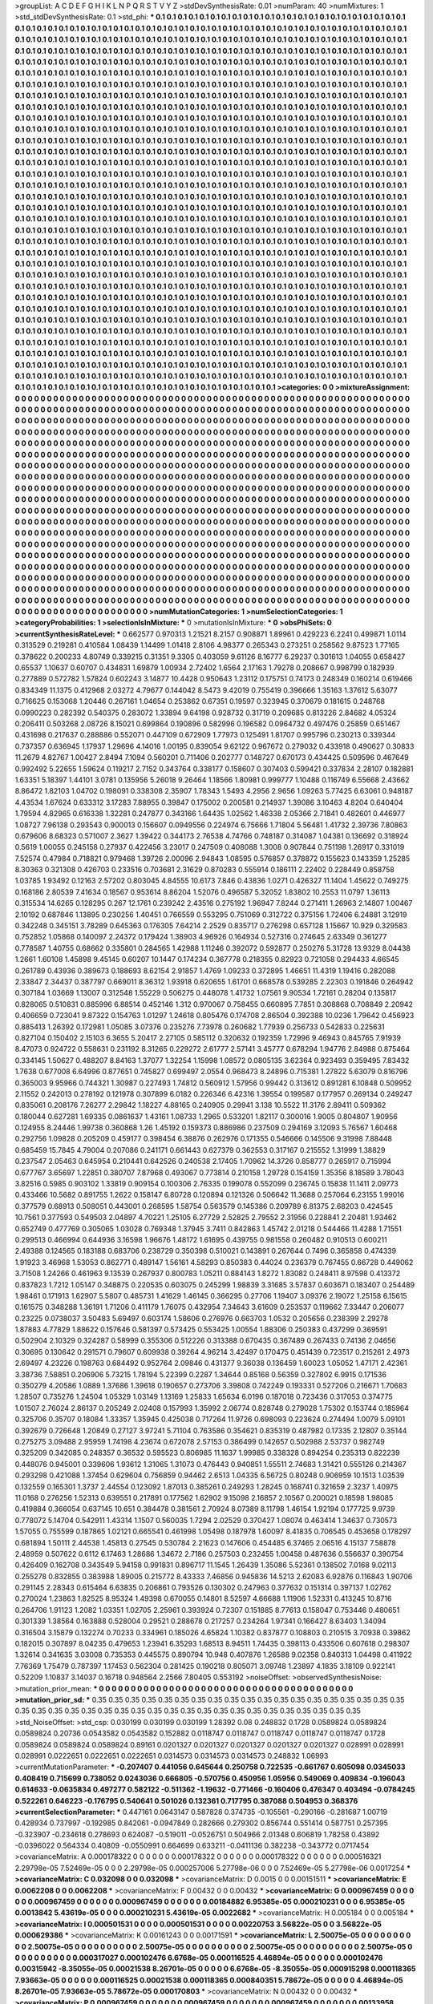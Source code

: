 >groupList:
A C D E F G H I K L
N P Q R S T V Y Z 
>stdDevSynthesisRate:
0.01 
>numParam:
40
>numMixtures:
1
>std_stdDevSynthesisRate:
0.1
>std_phi:
***
0.1 0.1 0.1 0.1 0.1 0.1 0.1 0.1 0.1 0.1
0.1 0.1 0.1 0.1 0.1 0.1 0.1 0.1 0.1 0.1
0.1 0.1 0.1 0.1 0.1 0.1 0.1 0.1 0.1 0.1
0.1 0.1 0.1 0.1 0.1 0.1 0.1 0.1 0.1 0.1
0.1 0.1 0.1 0.1 0.1 0.1 0.1 0.1 0.1 0.1
0.1 0.1 0.1 0.1 0.1 0.1 0.1 0.1 0.1 0.1
0.1 0.1 0.1 0.1 0.1 0.1 0.1 0.1 0.1 0.1
0.1 0.1 0.1 0.1 0.1 0.1 0.1 0.1 0.1 0.1
0.1 0.1 0.1 0.1 0.1 0.1 0.1 0.1 0.1 0.1
0.1 0.1 0.1 0.1 0.1 0.1 0.1 0.1 0.1 0.1
0.1 0.1 0.1 0.1 0.1 0.1 0.1 0.1 0.1 0.1
0.1 0.1 0.1 0.1 0.1 0.1 0.1 0.1 0.1 0.1
0.1 0.1 0.1 0.1 0.1 0.1 0.1 0.1 0.1 0.1
0.1 0.1 0.1 0.1 0.1 0.1 0.1 0.1 0.1 0.1
0.1 0.1 0.1 0.1 0.1 0.1 0.1 0.1 0.1 0.1
0.1 0.1 0.1 0.1 0.1 0.1 0.1 0.1 0.1 0.1
0.1 0.1 0.1 0.1 0.1 0.1 0.1 0.1 0.1 0.1
0.1 0.1 0.1 0.1 0.1 0.1 0.1 0.1 0.1 0.1
0.1 0.1 0.1 0.1 0.1 0.1 0.1 0.1 0.1 0.1
0.1 0.1 0.1 0.1 0.1 0.1 0.1 0.1 0.1 0.1
0.1 0.1 0.1 0.1 0.1 0.1 0.1 0.1 0.1 0.1
0.1 0.1 0.1 0.1 0.1 0.1 0.1 0.1 0.1 0.1
0.1 0.1 0.1 0.1 0.1 0.1 0.1 0.1 0.1 0.1
0.1 0.1 0.1 0.1 0.1 0.1 0.1 0.1 0.1 0.1
0.1 0.1 0.1 0.1 0.1 0.1 0.1 0.1 0.1 0.1
0.1 0.1 0.1 0.1 0.1 0.1 0.1 0.1 0.1 0.1
0.1 0.1 0.1 0.1 0.1 0.1 0.1 0.1 0.1 0.1
0.1 0.1 0.1 0.1 0.1 0.1 0.1 0.1 0.1 0.1
0.1 0.1 0.1 0.1 0.1 0.1 0.1 0.1 0.1 0.1
0.1 0.1 0.1 0.1 0.1 0.1 0.1 0.1 0.1 0.1
0.1 0.1 0.1 0.1 0.1 0.1 0.1 0.1 0.1 0.1
0.1 0.1 0.1 0.1 0.1 0.1 0.1 0.1 0.1 0.1
0.1 0.1 0.1 0.1 0.1 0.1 0.1 0.1 0.1 0.1
0.1 0.1 0.1 0.1 0.1 0.1 0.1 0.1 0.1 0.1
0.1 0.1 0.1 0.1 0.1 0.1 0.1 0.1 0.1 0.1
0.1 0.1 0.1 0.1 0.1 0.1 0.1 0.1 0.1 0.1
0.1 0.1 0.1 0.1 0.1 0.1 0.1 0.1 0.1 0.1
0.1 0.1 0.1 0.1 0.1 0.1 0.1 0.1 0.1 0.1
0.1 0.1 0.1 0.1 0.1 0.1 0.1 0.1 0.1 0.1
0.1 0.1 0.1 0.1 0.1 0.1 0.1 0.1 0.1 0.1
0.1 0.1 0.1 0.1 0.1 0.1 0.1 0.1 0.1 0.1
0.1 0.1 0.1 0.1 0.1 0.1 0.1 0.1 0.1 0.1
0.1 0.1 0.1 0.1 0.1 0.1 0.1 0.1 0.1 0.1
0.1 0.1 0.1 0.1 0.1 0.1 0.1 0.1 0.1 0.1
0.1 0.1 0.1 0.1 0.1 0.1 0.1 0.1 0.1 0.1
0.1 0.1 0.1 0.1 0.1 0.1 0.1 0.1 0.1 0.1
0.1 0.1 0.1 0.1 0.1 0.1 0.1 0.1 0.1 0.1
0.1 0.1 0.1 0.1 0.1 0.1 0.1 0.1 0.1 0.1
0.1 0.1 0.1 0.1 0.1 0.1 0.1 0.1 0.1 0.1
0.1 0.1 0.1 0.1 0.1 0.1 0.1 0.1 0.1 0.1
0.1 0.1 0.1 0.1 0.1 0.1 0.1 0.1 0.1 0.1
0.1 0.1 0.1 0.1 0.1 0.1 0.1 0.1 0.1 0.1
0.1 0.1 0.1 0.1 0.1 0.1 0.1 0.1 0.1 0.1
0.1 0.1 0.1 0.1 0.1 0.1 0.1 0.1 0.1 0.1
0.1 0.1 0.1 0.1 0.1 0.1 0.1 0.1 0.1 0.1
0.1 0.1 0.1 0.1 0.1 0.1 0.1 0.1 0.1 0.1
0.1 0.1 0.1 0.1 0.1 0.1 0.1 0.1 0.1 0.1
0.1 0.1 0.1 0.1 0.1 0.1 0.1 0.1 0.1 0.1
0.1 0.1 0.1 0.1 0.1 0.1 0.1 0.1 0.1 0.1
0.1 0.1 0.1 0.1 0.1 0.1 0.1 0.1 0.1 0.1
0.1 0.1 0.1 0.1 0.1 0.1 0.1 0.1 0.1 0.1
0.1 0.1 0.1 0.1 0.1 0.1 0.1 0.1 0.1 0.1
0.1 0.1 0.1 0.1 0.1 0.1 0.1 0.1 0.1 0.1
0.1 0.1 0.1 0.1 0.1 0.1 0.1 0.1 0.1 0.1
0.1 0.1 0.1 0.1 0.1 0.1 0.1 0.1 0.1 0.1
0.1 0.1 0.1 0.1 0.1 0.1 0.1 0.1 0.1 0.1
0.1 0.1 0.1 0.1 0.1 0.1 0.1 0.1 0.1 0.1
0.1 0.1 0.1 0.1 0.1 0.1 0.1 0.1 0.1 0.1
0.1 0.1 0.1 0.1 0.1 0.1 0.1 0.1 0.1 0.1
0.1 0.1 0.1 0.1 0.1 0.1 0.1 0.1 0.1 0.1
0.1 0.1 0.1 0.1 0.1 0.1 0.1 0.1 0.1 0.1
0.1 0.1 0.1 0.1 0.1 0.1 0.1 0.1 0.1 0.1
0.1 0.1 0.1 0.1 0.1 0.1 0.1 0.1 0.1 0.1
0.1 0.1 0.1 0.1 0.1 0.1 0.1 0.1 0.1 0.1
0.1 0.1 0.1 0.1 0.1 0.1 0.1 0.1 0.1 0.1
0.1 0.1 0.1 0.1 0.1 0.1 0.1 0.1 0.1 0.1
0.1 0.1 0.1 0.1 0.1 0.1 0.1 0.1 0.1 0.1
0.1 0.1 0.1 0.1 0.1 0.1 0.1 0.1 0.1 0.1
0.1 0.1 0.1 0.1 0.1 0.1 0.1 0.1 0.1 0.1
0.1 0.1 0.1 0.1 0.1 0.1 0.1 0.1 0.1 0.1
0.1 0.1 0.1 0.1 0.1 0.1 0.1 0.1 0.1 0.1
0.1 0.1 0.1 0.1 0.1 0.1 0.1 0.1 0.1 0.1
0.1 0.1 0.1 0.1 0.1 0.1 0.1 0.1 0.1 0.1
0.1 0.1 0.1 0.1 0.1 0.1 0.1 0.1 0.1 0.1
0.1 0.1 0.1 0.1 0.1 0.1 0.1 0.1 0.1 0.1
0.1 0.1 0.1 0.1 0.1 0.1 0.1 0.1 0.1 0.1
0.1 0.1 0.1 0.1 0.1 0.1 0.1 0.1 0.1 0.1
0.1 0.1 0.1 0.1 0.1 0.1 0.1 0.1 0.1 0.1
0.1 0.1 0.1 0.1 0.1 0.1 0.1 0.1 0.1 0.1
0.1 0.1 0.1 0.1 0.1 0.1 0.1 0.1 0.1 0.1
0.1 0.1 0.1 0.1 0.1 0.1 0.1 0.1 0.1 0.1
0.1 0.1 0.1 0.1 0.1 0.1 0.1 0.1 0.1 0.1
0.1 0.1 0.1 0.1 0.1 0.1 0.1 0.1 0.1 0.1
0.1 0.1 0.1 0.1 0.1 0.1 0.1 0.1 0.1 0.1
0.1 0.1 0.1 0.1 0.1 0.1 0.1 0.1 0.1 0.1
0.1 0.1 0.1 0.1 0.1 0.1 0.1 0.1 0.1 0.1
0.1 0.1 0.1 0.1 0.1 0.1 0.1 0.1 0.1 0.1
0.1 0.1 0.1 0.1 0.1 0.1 0.1 0.1 0.1 0.1
0.1 0.1 0.1 0.1 0.1 0.1 0.1 0.1 0.1 0.1
0.1 0.1 0.1 0.1 0.1 0.1 0.1 0.1 0.1 0.1
0.1 0.1 0.1 0.1 0.1 0.1 0.1 0.1 0.1 0.1
0.1 0.1 0.1 0.1 0.1 0.1 0.1 0.1 0.1 0.1
0.1 0.1 0.1 0.1 0.1 0.1 0.1 0.1 0.1 0.1
0.1 0.1 0.1 0.1 0.1 0.1 0.1 0.1 0.1 0.1
0.1 0.1 0.1 0.1 0.1 0.1 0.1 0.1 0.1 0.1
0.1 0.1 0.1 0.1 0.1 0.1 0.1 0.1 0.1 0.1
0.1 0.1 0.1 0.1 0.1 0.1 0.1 0.1 0.1 0.1
0.1 0.1 0.1 0.1 0.1 0.1 0.1 0.1 0.1 0.1
0.1 0.1 0.1 0.1 0.1 0.1 0.1 0.1 0.1 0.1
0.1 0.1 0.1 0.1 0.1 0.1 0.1 0.1 0.1 0.1
0.1 0.1 0.1 0.1 0.1 0.1 0.1 0.1 0.1 0.1
0.1 0.1 0.1 0.1 0.1 0.1 0.1 0.1 0.1 0.1
0.1 0.1 0.1 0.1 0.1 0.1 0.1 0.1 0.1 0.1
0.1 0.1 0.1 0.1 0.1 0.1 0.1 0.1 0.1 0.1
0.1 0.1 0.1 0.1 0.1 0.1 0.1 0.1 0.1 0.1
0.1 0.1 0.1 0.1 0.1 0.1 0.1 0.1 0.1 0.1
0.1 0.1 0.1 0.1 0.1 0.1 0.1 0.1 0.1 0.1
0.1 0.1 0.1 0.1 0.1 0.1 0.1 0.1 0.1 0.1
0.1 0.1 0.1 0.1 0.1 0.1 0.1 0.1 0.1 0.1
0.1 0.1 0.1 0.1 0.1 0.1 0.1 0.1 0.1 
>categories:
0 0
>mixtureAssignment:
0 0 0 0 0 0 0 0 0 0 0 0 0 0 0 0 0 0 0 0 0 0 0 0 0 0 0 0 0 0 0 0 0 0 0 0 0 0 0 0 0 0 0 0 0 0 0 0 0 0
0 0 0 0 0 0 0 0 0 0 0 0 0 0 0 0 0 0 0 0 0 0 0 0 0 0 0 0 0 0 0 0 0 0 0 0 0 0 0 0 0 0 0 0 0 0 0 0 0 0
0 0 0 0 0 0 0 0 0 0 0 0 0 0 0 0 0 0 0 0 0 0 0 0 0 0 0 0 0 0 0 0 0 0 0 0 0 0 0 0 0 0 0 0 0 0 0 0 0 0
0 0 0 0 0 0 0 0 0 0 0 0 0 0 0 0 0 0 0 0 0 0 0 0 0 0 0 0 0 0 0 0 0 0 0 0 0 0 0 0 0 0 0 0 0 0 0 0 0 0
0 0 0 0 0 0 0 0 0 0 0 0 0 0 0 0 0 0 0 0 0 0 0 0 0 0 0 0 0 0 0 0 0 0 0 0 0 0 0 0 0 0 0 0 0 0 0 0 0 0
0 0 0 0 0 0 0 0 0 0 0 0 0 0 0 0 0 0 0 0 0 0 0 0 0 0 0 0 0 0 0 0 0 0 0 0 0 0 0 0 0 0 0 0 0 0 0 0 0 0
0 0 0 0 0 0 0 0 0 0 0 0 0 0 0 0 0 0 0 0 0 0 0 0 0 0 0 0 0 0 0 0 0 0 0 0 0 0 0 0 0 0 0 0 0 0 0 0 0 0
0 0 0 0 0 0 0 0 0 0 0 0 0 0 0 0 0 0 0 0 0 0 0 0 0 0 0 0 0 0 0 0 0 0 0 0 0 0 0 0 0 0 0 0 0 0 0 0 0 0
0 0 0 0 0 0 0 0 0 0 0 0 0 0 0 0 0 0 0 0 0 0 0 0 0 0 0 0 0 0 0 0 0 0 0 0 0 0 0 0 0 0 0 0 0 0 0 0 0 0
0 0 0 0 0 0 0 0 0 0 0 0 0 0 0 0 0 0 0 0 0 0 0 0 0 0 0 0 0 0 0 0 0 0 0 0 0 0 0 0 0 0 0 0 0 0 0 0 0 0
0 0 0 0 0 0 0 0 0 0 0 0 0 0 0 0 0 0 0 0 0 0 0 0 0 0 0 0 0 0 0 0 0 0 0 0 0 0 0 0 0 0 0 0 0 0 0 0 0 0
0 0 0 0 0 0 0 0 0 0 0 0 0 0 0 0 0 0 0 0 0 0 0 0 0 0 0 0 0 0 0 0 0 0 0 0 0 0 0 0 0 0 0 0 0 0 0 0 0 0
0 0 0 0 0 0 0 0 0 0 0 0 0 0 0 0 0 0 0 0 0 0 0 0 0 0 0 0 0 0 0 0 0 0 0 0 0 0 0 0 0 0 0 0 0 0 0 0 0 0
0 0 0 0 0 0 0 0 0 0 0 0 0 0 0 0 0 0 0 0 0 0 0 0 0 0 0 0 0 0 0 0 0 0 0 0 0 0 0 0 0 0 0 0 0 0 0 0 0 0
0 0 0 0 0 0 0 0 0 0 0 0 0 0 0 0 0 0 0 0 0 0 0 0 0 0 0 0 0 0 0 0 0 0 0 0 0 0 0 0 0 0 0 0 0 0 0 0 0 0
0 0 0 0 0 0 0 0 0 0 0 0 0 0 0 0 0 0 0 0 0 0 0 0 0 0 0 0 0 0 0 0 0 0 0 0 0 0 0 0 0 0 0 0 0 0 0 0 0 0
0 0 0 0 0 0 0 0 0 0 0 0 0 0 0 0 0 0 0 0 0 0 0 0 0 0 0 0 0 0 0 0 0 0 0 0 0 0 0 0 0 0 0 0 0 0 0 0 0 0
0 0 0 0 0 0 0 0 0 0 0 0 0 0 0 0 0 0 0 0 0 0 0 0 0 0 0 0 0 0 0 0 0 0 0 0 0 0 0 0 0 0 0 0 0 0 0 0 0 0
0 0 0 0 0 0 0 0 0 0 0 0 0 0 0 0 0 0 0 0 0 0 0 0 0 0 0 0 0 0 0 0 0 0 0 0 0 0 0 0 0 0 0 0 0 0 0 0 0 0
0 0 0 0 0 0 0 0 0 0 0 0 0 0 0 0 0 0 0 0 0 0 0 0 0 0 0 0 0 0 0 0 0 0 0 0 0 0 0 0 0 0 0 0 0 0 0 0 0 0
0 0 0 0 0 0 0 0 0 0 0 0 0 0 0 0 0 0 0 0 0 0 0 0 0 0 0 0 0 0 0 0 0 0 0 0 0 0 0 0 0 0 0 0 0 0 0 0 0 0
0 0 0 0 0 0 0 0 0 0 0 0 0 0 0 0 0 0 0 0 0 0 0 0 0 0 0 0 0 0 0 0 0 0 0 0 0 0 0 0 0 0 0 0 0 0 0 0 0 0
0 0 0 0 0 0 0 0 0 0 0 0 0 0 0 0 0 0 0 0 0 0 0 0 0 0 0 0 0 0 0 0 0 0 0 0 0 0 0 0 0 0 0 0 0 0 0 0 0 0
0 0 0 0 0 0 0 0 0 0 0 0 0 0 0 0 0 0 0 0 0 0 0 0 0 0 0 0 0 0 0 0 0 0 0 0 0 0 0 0 0 0 0 0 0 0 0 0 0 
>numMutationCategories:
1
>numSelectionCategories:
1
>categoryProbabilities:
1 
>selectionIsInMixture:
***
0 
>mutationIsInMixture:
***
0 
>obsPhiSets:
0
>currentSynthesisRateLevel:
***
0.662577 0.970313 1.21521 8.2157 0.908871 1.89961 0.429223 6.2241 0.499871 1.0114
0.313529 0.219281 0.410584 1.08439 1.14499 1.01418 2.8106 4.98377 0.265343 0.273251
0.258562 9.87523 1.77165 0.378622 0.200233 4.80749 0.339215 0.31351 9.3305 0.403059
9.61126 8.16777 6.29237 0.301613 1.04055 0.658427 0.65537 1.10637 0.60707 0.434831
1.69879 1.00934 2.72402 1.6564 2.17163 1.79278 0.208667 0.998799 0.182939 0.277889
0.572782 1.57824 0.602243 3.14877 10.4428 0.950643 1.23112 0.175751 0.74173 0.248349
0.160214 0.619466 0.834349 11.1375 0.412968 2.03272 4.79677 0.144042 8.5473 9.42019
0.755419 0.396666 1.35163 1.37612 5.63077 0.716625 0.153068 1.20446 0.267161 1.04654
0.253862 0.67351 0.19597 0.323945 0.370679 0.181615 0.248768 0.0990223 0.282392 0.540375
0.283072 1.33894 9.64198 0.928732 0.31719 0.209685 0.813226 2.84682 4.05324 0.206411
0.503268 2.08726 8.15021 0.699864 0.190896 0.582996 0.196582 0.0964732 0.497476 0.25859
0.651467 0.431698 0.217637 0.288886 0.552071 0.447109 0.672909 1.77973 0.125491 1.81707
0.995796 0.230213 0.339344 0.737357 0.636945 1.17937 1.29696 4.14016 1.00195 0.839054
9.62122 0.967672 0.279032 0.433918 0.490627 0.30833 11.2679 4.82767 1.00427 2.8494
7.1094 0.560201 0.711406 0.202777 0.148727 0.670173 0.434425 0.509596 0.467649 0.992492
5.22655 1.59624 0.119217 2.7152 0.343764 0.338177 0.158607 0.307403 0.599421 0.337834
2.28107 0.182881 1.63351 5.18397 1.44101 3.0781 0.135956 5.26018 9.26464 1.18566
1.80981 0.999777 1.10488 0.116749 6.55668 2.43662 8.86472 1.82103 1.04702 0.198091
0.338308 2.35907 1.78343 1.5493 4.2956 2.9656 1.09263 5.77425 6.63061 0.948187
4.43534 1.67624 0.633312 3.17283 7.88955 0.39847 0.175002 0.200581 0.214937 1.39086
3.10463 4.8204 0.640404 1.79594 4.82965 0.616338 1.32281 0.247877 0.343166 1.64435
1.02562 1.46338 2.05366 2.71841 0.482601 0.446977 1.08727 7.96138 0.293543 0.900013
0.156607 0.0949556 0.224974 6.75666 1.71804 5.56481 1.41732 2.39736 7.80863 0.679606
8.68323 0.571007 2.3627 1.39422 0.344173 2.76538 4.74766 0.748187 0.314087 1.04381
0.136692 0.318924 0.5619 1.00055 0.245158 0.27937 0.422456 3.23017 0.247509 0.408088
1.3008 0.907844 0.751198 1.26917 0.331019 7.52574 0.47984 0.718821 0.979468 1.39726
2.00096 2.94843 1.08595 0.576857 0.378872 0.155623 0.143359 1.25285 8.30363 0.321308
0.426703 0.233516 0.703681 2.31629 0.870283 0.555914 0.186111 2.22402 0.228449 0.858758
1.03785 1.93492 0.12163 2.57202 0.803045 4.84555 10.6173 7.846 0.43836 1.0271
0.426327 11.1404 1.45622 0.749275 0.168186 2.80539 7.41634 0.18567 0.953614 8.86204
1.52076 0.496587 5.32052 1.83802 10.2553 11.0797 1.36113 0.315534 14.6265 0.128295
0.267 12.1761 0.239242 2.43516 0.275192 1.96947 7.8244 0.271411 1.26963 2.14807
1.00467 2.10192 0.687846 1.13895 0.230256 1.40451 0.766559 0.553295 0.751069 0.312722
0.375156 1.72406 6.24881 3.12919 0.342248 0.345151 3.78289 0.645363 0.176305 7.64214
2.2529 0.835717 0.276298 0.657128 1.15667 10.929 0.329583 0.752852 1.05868 0.140097
2.24372 0.179424 1.38903 4.96926 0.164934 0.527316 0.274645 2.63349 0.361277 0.778587
1.40755 0.68662 0.335801 0.284565 1.42988 1.11246 0.392072 0.592877 0.250276 5.31728
13.9329 8.04438 1.2661 1.60108 1.45898 9.45145 0.60207 10.1447 0.174234 0.367778
0.218355 0.82923 0.721058 0.294433 4.66545 0.261789 0.43936 0.389673 0.188693 8.62154
2.91857 1.4769 1.09233 0.372895 1.46651 11.4319 1.19416 0.282088 2.33847 2.34437
0.387797 0.669011 8.36312 1.93918 0.620655 1.61701 0.668578 0.539285 2.22303 0.191846
0.264942 0.307184 1.03669 1.13007 0.312548 1.55229 0.506275 0.448078 1.41732 1.07561
9.90534 1.72161 0.28204 0.135817 0.828065 0.510831 0.885996 6.88514 0.452146 1.312
0.970067 0.758455 0.660895 7.7851 0.308868 0.708849 2.20942 0.406659 0.723041 9.87322
0.154763 1.01297 1.24618 0.805476 0.174708 2.86504 0.392388 10.0236 1.79642 0.456923
0.885413 1.26392 0.172981 1.05085 3.07376 0.235276 7.73978 0.260682 1.77939 0.256733
0.542833 0.225631 0.827104 0.150402 2.15103 6.3655 5.20417 2.27105 0.585112 0.320632
0.192359 1.72996 9.46943 0.845765 7.91939 8.47073 0.924722 0.558631 0.231192 8.31265
0.229272 2.61777 2.57141 3.45777 0.678294 1.94776 2.84988 0.875464 0.334145 1.50627
0.488207 8.84163 1.37077 1.32254 1.15998 1.08572 0.0805135 3.62364 0.923493 0.359495
7.83432 1.7638 0.677008 6.64996 0.877651 0.745827 0.699497 2.0554 0.968473 8.24896
0.715381 1.27822 5.63079 0.816796 0.365003 9.95966 0.744321 1.30987 0.227493 1.74812
0.560912 1.57956 0.99442 0.313612 0.891281 6.10848 0.509952 2.11552 0.242013 0.278192
0.121978 0.307899 6.0182 0.226346 6.42316 1.39554 0.199587 0.177957 0.269134 0.249247
0.835061 0.208176 7.26277 2.29842 1.18227 4.88165 0.240905 0.29941 3.138 10.5522
11.3176 2.89411 0.509362 0.180044 0.627281 1.69335 0.0861637 1.43161 1.08733 1.2965
0.533201 1.82117 0.300016 1.9005 0.804807 1.90956 0.124955 8.24446 1.99738 0.360868
1.26 1.45192 0.159373 0.886986 0.237509 0.294169 3.12093 5.76567 1.60468 0.292756
1.09828 0.205209 0.459177 0.398454 6.38876 0.262976 0.171355 0.546666 0.145506 9.31998
7.88448 0.685459 15.7845 4.79004 0.207086 0.241171 0.661443 0.627379 0.362553 0.317167
0.215552 1.31999 1.38829 0.237547 2.05463 0.645954 0.210441 0.642526 0.240538 2.17405
1.70962 14.3726 0.858777 0.265917 0.715994 0.677767 3.65697 1.22851 0.380707 7.87968
0.493067 0.773814 0.210158 1.29728 0.154159 1.35356 8.18589 3.78043 3.82516 0.5985
0.903102 1.33819 0.909154 0.100306 2.76335 0.199078 0.552099 0.236745 0.15838 11.1411
2.09773 0.433466 10.5682 0.891755 1.2622 0.158147 6.80728 0.120894 0.121326 0.506642
11.3688 0.257064 6.23155 1.99016 0.377579 0.68913 0.508051 0.443001 0.268595 1.58754
0.563579 0.145386 0.209789 6.81375 2.68203 0.424545 10.7561 0.377593 0.549503 2.04897
4.70221 1.25105 6.27729 2.52825 2.79552 2.31956 0.228841 2.20481 1.93462 0.652749
0.477769 0.305065 1.03028 0.769348 1.37945 3.7411 0.842863 1.45742 2.01218 0.544466
11.4288 1.71551 0.299513 0.466994 0.644936 3.16598 1.96676 1.48172 1.61695 0.439755
0.981558 0.260482 0.910513 0.600211 2.49388 0.124565 0.183188 0.683706 0.238729 0.350398
0.510021 0.143891 0.267644 0.7496 0.365858 0.474339 1.91923 3.46968 1.53053 0.862771
0.489147 1.56161 4.58293 0.850383 0.44024 0.236379 0.767455 0.66728 0.449062 3.71508
1.24266 0.461963 9.13539 0.267937 0.800783 1.05211 0.884143 1.8272 1.83082 0.248411
8.97598 0.413372 0.837823 1.7212 1.05147 0.348875 0.220535 0.603075 0.245299 1.98839
3.31685 3.57837 0.603671 0.183407 0.254489 1.98461 0.171913 1.62907 5.5807 0.485731
1.41629 1.46145 0.366295 0.27706 1.19407 3.09376 2.19072 1.25158 6.15615 0.161575
0.348288 1.36191 1.71206 0.411179 1.76075 0.432954 7.34643 3.61609 0.253537 0.119662
7.33447 0.206077 0.23225 0.0738037 3.50483 5.69497 0.603174 1.58606 0.276976 0.663703
1.0532 0.205656 0.238399 2.29278 1.87883 4.77829 1.88622 0.157646 0.581397 0.573425
0.553425 1.00554 1.88306 0.250383 0.437299 0.369591 0.502904 2.10329 0.324287 0.58999
0.355306 0.512226 0.313388 0.670435 0.367489 0.267433 0.74136 2.04656 0.30695 0.130642
0.291571 0.79607 0.609938 0.39264 4.96214 3.42497 0.170475 0.451439 0.723517 0.215261
2.4973 2.69497 4.23226 0.198763 0.684492 0.952764 2.09846 0.431377 9.36038 0.136459
1.60023 1.05052 1.47171 2.42361 3.38736 7.58851 0.206906 5.73215 1.78194 5.22399
0.2287 1.34644 0.85168 0.56359 0.327802 6.9915 0.171536 0.350279 4.20586 1.0889
1.37686 1.39618 0.190657 0.273706 3.39808 0.742249 0.193331 0.527206 0.216671 1.70683
1.28507 0.735276 1.24504 1.05329 1.03149 1.13169 1.25833 1.65634 6.0196 0.187018
0.723436 0.317053 0.374775 1.01507 2.76024 2.86137 0.205249 2.02408 0.157993 1.35992
2.06774 0.828748 0.279028 1.75302 0.153744 0.185964 0.325706 0.35707 0.18084 1.33357
1.35945 0.425038 0.717264 11.9726 0.698093 0.223624 0.274494 1.0079 5.09101 0.392679
0.726648 1.20849 0.27127 3.97241 5.71104 0.763586 0.354621 0.835319 0.487982 0.17335
2.12807 0.35144 0.275275 3.09488 2.95959 1.74198 4.23674 0.672078 2.57153 0.386499
0.142657 0.502988 2.53737 0.982749 0.325209 0.342085 0.248357 0.36532 0.595523 0.806985
11.1637 1.99985 0.338328 0.894254 0.235313 0.822239 0.448076 0.945001 0.339606 1.93612
1.31065 1.31073 0.476443 0.940851 1.55511 2.74683 1.31421 0.555126 0.214367 0.293298
0.421088 1.37454 0.629604 0.756859 0.94462 2.6513 1.04335 6.56725 0.80248 0.906959
10.1513 1.03539 0.132559 0.165301 1.3737 2.44554 0.123092 1.87013 0.385261 0.249293
1.28245 0.168741 0.321659 2.3237 1.40975 11.0168 0.276256 1.52313 0.639551 0.217891
0.177562 1.62902 9.15098 2.16857 2.10567 0.200021 0.18598 1.98085 0.419884 0.366054
0.637145 10.651 0.384478 0.381561 2.70924 8.07389 8.11798 1.46154 1.92194 0.177725
9.9739 0.778072 5.14704 0.542911 1.43314 1.1507 0.560035 1.7294 2.02529 0.370427
1.08074 0.463414 1.34637 0.730573 1.57055 0.755599 0.187865 1.02121 0.665541 0.461998
1.05498 0.187978 1.60097 8.41835 0.706545 0.453658 0.178297 0.681894 1.50111 2.44538
1.45813 0.27545 0.530784 2.21623 0.147606 0.454485 6.37465 2.06516 4.15137 7.58878
2.48959 0.507622 0.6112 6.17463 1.28686 1.34672 2.7186 0.257503 0.232455 1.00458
0.487636 0.556637 0.390754 0.426409 0.162708 0.343549 5.94158 0.991831 0.896717 11.1545
1.26439 1.35086 5.52361 0.138502 7.0168 9.02113 0.255278 0.832855 0.383988 1.89005
0.215772 8.43333 7.46856 0.945836 14.5213 2.62083 6.92876 0.116843 1.90706 0.291145
2.28343 0.615464 6.63835 0.206861 0.793526 0.130302 0.247963 0.377632 0.151314 0.397137
1.02762 0.270024 1.23863 1.82525 8.95324 1.49398 0.670055 0.14801 8.52597 4.66688
1.11906 1.52331 0.413245 10.8716 0.264706 1.91123 1.2082 1.03351 1.02705 2.25961
0.393924 0.72307 0.151885 8.77613 0.158047 0.753446 0.480651 0.301339 1.38564 0.163888
0.528004 0.29521 0.288678 0.217257 0.234264 1.97341 0.166427 8.63403 1.34094 0.316504
3.15879 0.132274 0.70233 0.334961 0.185026 4.65824 1.10382 0.837877 0.108803 0.210515
3.70938 0.39862 0.182015 0.307897 8.04235 0.479653 1.23941 6.35293 1.68513 8.94511
1.74435 0.398113 0.433506 0.607618 0.298307 1.32614 0.341635 3.03008 0.735353 0.445575
0.890794 10.948 0.407876 1.26588 9.02358 0.840313 1.04498 0.411922 7.76369 1.75479
0.787397 1.17453 0.562304 0.281425 0.190218 0.805071 3.09748 1.23897 4.1835 3.18109
0.922141 0.52209 1.10837 3.14037 0.16718 0.948564 2.2566 7.80405 0.553192 
>noiseOffset:
>observedSynthesisNoise:
>mutation_prior_mean:
***
0 0 0 0 0 0 0 0 0 0
0 0 0 0 0 0 0 0 0 0
0 0 0 0 0 0 0 0 0 0
0 0 0 0 0 0 0 0 0 0
>mutation_prior_sd:
***
0.35 0.35 0.35 0.35 0.35 0.35 0.35 0.35 0.35 0.35
0.35 0.35 0.35 0.35 0.35 0.35 0.35 0.35 0.35 0.35
0.35 0.35 0.35 0.35 0.35 0.35 0.35 0.35 0.35 0.35
0.35 0.35 0.35 0.35 0.35 0.35 0.35 0.35 0.35 0.35
>std_NoiseOffset:
>std_csp:
0.030199 0.030199 0.030199 1.28392 0.08 0.248832 0.1728 0.0589824 0.0589824 0.0589824
0.20736 0.0543582 0.0543582 0.152882 0.0118747 0.0118747 0.0118747 0.0118747 0.0118747 0.1728
0.0589824 0.0589824 0.0589824 0.89161 0.0201327 0.0201327 0.0201327 0.0201327 0.0201327 0.028991
0.028991 0.028991 0.0222651 0.0222651 0.0222651 0.0314573 0.0314573 0.0314573 0.248832 1.06993
>currentMutationParameter:
***
-0.207407 0.441056 0.645644 0.250758 0.722535 -0.661767 0.605098 0.0345033 0.408419 0.715699
0.738052 0.0243036 0.666805 -0.570756 0.450956 1.05956 0.549069 0.409834 -0.196043 0.614633
-0.0635834 0.497277 0.582122 -0.511362 -1.19632 -0.771466 -0.160406 0.476347 0.403494 -0.0784245
0.522261 0.646223 -0.176795 0.540641 0.501026 0.132361 0.717795 0.387088 0.504953 0.368376
>currentSelectionParameter:
***
0.447161 0.0643147 0.587828 0.374735 -0.105561 -0.290166 -0.281687 1.00719 0.428934 0.737997
-0.192985 0.842061 -0.0947849 0.282666 0.279302 0.856744 0.551414 0.587751 0.257395 -0.323907
-0.234618 0.278693 0.624087 -0.519011 -0.0526751 0.504966 2.01348 0.606819 1.78258 0.43892
-0.0396022 0.564334 0.40809 -0.0550991 0.664699 0.633211 -0.0411136 0.382238 -0.343772 0.0717454
>covarianceMatrix:
A
0.000178322	0	0	0	0	0	
0	0.000178322	0	0	0	0	
0	0	0.000178322	0	0	0	
0	0	0	0.000516321	2.29798e-05	7.52469e-05	
0	0	0	2.29798e-05	0.000257006	5.27798e-06	
0	0	0	7.52469e-05	5.27798e-06	0.0017254	
***
>covarianceMatrix:
C
0.032098	0	
0	0.032098	
***
>covarianceMatrix:
D
0.0015	0	
0	0.00151511	
***
>covarianceMatrix:
E
0.0062208	0	
0	0.0062208	
***
>covarianceMatrix:
F
0.00432	0	
0	0.00432	
***
>covarianceMatrix:
G
0.000967459	0	0	0	0	0	
0	0.000967459	0	0	0	0	
0	0	0.000967459	0	0	0	
0	0	0	0.00184882	6.95385e-05	0.000210231	
0	0	0	6.95385e-05	0.0013842	5.43619e-05	
0	0	0	0.000210231	5.43619e-05	0.0022682	
***
>covarianceMatrix:
H
0.005184	0	
0	0.005184	
***
>covarianceMatrix:
I
0.000501531	0	0	0	
0	0.000501531	0	0	
0	0	0.00220753	3.56822e-05	
0	0	3.56822e-05	0.000629386	
***
>covarianceMatrix:
K
0.00161243	0	
0	0.00171591	
***
>covarianceMatrix:
L
2.50075e-05	0	0	0	0	0	0	0	0	0	
0	2.50075e-05	0	0	0	0	0	0	0	0	
0	0	2.50075e-05	0	0	0	0	0	0	0	
0	0	0	2.50075e-05	0	0	0	0	0	0	
0	0	0	0	2.50075e-05	0	0	0	0	0	
0	0	0	0	0	0.000317027	0.000102476	6.6768e-05	0.000116525	4.46894e-05	
0	0	0	0	0	0.000102476	0.00315942	-8.35055e-05	0.00021538	8.26701e-05	
0	0	0	0	0	6.6768e-05	-8.35055e-05	0.000915298	0.000118365	7.93663e-05	
0	0	0	0	0	0.000116525	0.00021538	0.000118365	0.000840351	5.78672e-05	
0	0	0	0	0	4.46894e-05	8.26701e-05	7.93663e-05	5.78672e-05	0.000170803	
***
>covarianceMatrix:
N
0.00432	0	
0	0.00432	
***
>covarianceMatrix:
P
0.000967459	0	0	0	0	0	
0	0.000967459	0	0	0	0	
0	0	0.000967459	0	0	0	
0	0	0	0.00133958	0.000232686	0.000102247	
0	0	0	0.000232686	0.0024145	8.63992e-05	
0	0	0	0.000102247	8.63992e-05	0.00475796	
***
>covarianceMatrix:
Q
0.0222903	0	
0	0.0222903	
***
>covarianceMatrix:
R
0.000104486	0	0	0	0	0	0	0	0	0	
0	0.000104486	0	0	0	0	0	0	0	0	
0	0	0.000104486	0	0	0	0	0	0	0	
0	0	0	0.000104486	0	0	0	0	0	0	
0	0	0	0	0.000104486	0	0	0	0	0	
0	0	0	0	0	0.000246476	8.69592e-05	0.00016686	9.833e-05	-3.99031e-06	
0	0	0	0	0	8.69592e-05	0.00116004	0.000704035	0.000310561	-0.000439686	
0	0	0	0	0	0.00016686	0.000704035	0.0115093	0.000585943	8.16722e-05	
0	0	0	0	0	9.833e-05	0.000310561	0.000585943	0.00402211	0.000362287	
0	0	0	0	0	-3.99031e-06	-0.000439686	8.16722e-05	0.000362287	0.0230115	
***
>covarianceMatrix:
S
0.000184884	0	0	0	0	0	
0	0.000184884	0	0	0	0	
0	0	0.000184884	0	0	0	
0	0	0	0.000849226	7.14999e-05	0.000181641	
0	0	0	7.14999e-05	0.000331926	4.61327e-05	
0	0	0	0.000181641	4.61327e-05	0.00194977	
***
>covarianceMatrix:
T
0.000115013	0	0	0	0	0	
0	0.000115013	0	0	0	0	
0	0	0.000115013	0	0	0	
0	0	0	0.000817083	5.54299e-05	0.000107987	
0	0	0	5.54299e-05	0.000228202	-1.69988e-05	
0	0	0	0.000107987	-1.69988e-05	0.00215919	
***
>covarianceMatrix:
V
0.000171993	0	0	0	0	0	
0	0.000171993	0	0	0	0	
0	0	0.000171993	0	0	0	
0	0	0	0.000972216	2.81097e-05	0.000107891	
0	0	0	2.81097e-05	0.000216732	2.52571e-05	
0	0	0	0.000107891	2.52571e-05	0.000544208	
***
>covarianceMatrix:
Y
0.0062208	0	
0	0.0062208	
***
>covarianceMatrix:
Z
0.0267483	0	
0	0.0267483	
***
